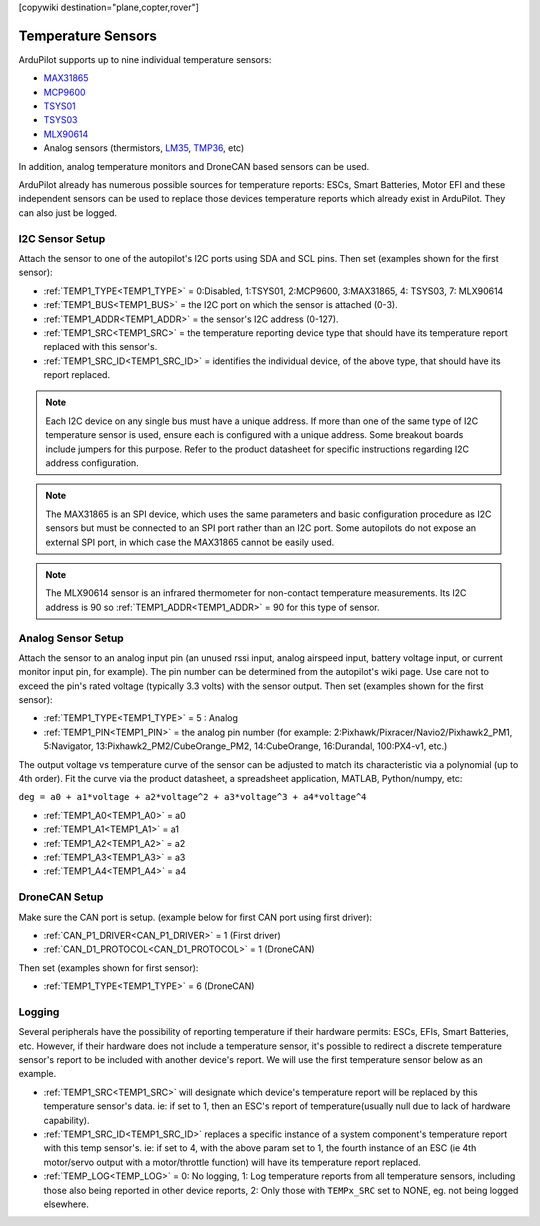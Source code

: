 .. _common_temperature_sensors:
[copywiki destination="plane,copter,rover"]

===================
Temperature Sensors
===================

ArduPilot supports up to nine individual temperature sensors:

- `MAX31865 <https://www.analog.com/media/en/technical-documentation/data-sheets/MAX31865.pdf>`__
- `MCP9600 <https://ww1.microchip.com/downloads/en/DeviceDoc/MCP960X-Data-Sheet-20005426.pdf>`__
- `TSYS01 <https://www.te.com/usa-en/product-G-NICO-018.datasheet.pdf>`__
- `TSYS03 <https://www.te.com/usa-en/product-CAT-DTS0001.datasheet.pdf>`__
- `MLX90614 <https://media.melexis.com/-/media/files/documents/datasheets/mlx90614-datasheet-melexis.pdf>`__
- Analog sensors (thermistors, `LM35 <https://www.ti.com/product/LM35>`__, `TMP36 <https://www.analog.com/media/en/technical-documentation/data-sheets/TMP35_36_37.pdf>`__, etc)

.. image:: ../../../images/temperature-sensor.jpg
   :target: ../_images/temperature-sensor.jpg

In addition, analog temperature monitors and DroneCAN based sensors can be used.

ArduPilot already has numerous possible sources for temperature reports: ESCs, Smart Batteries, Motor EFI and these independent sensors can be used to replace those devices temperature reports which already exist in ArduPilot. They can also just be logged.

I2C Sensor Setup
================

Attach the sensor to one of the autopilot's I2C ports using SDA and SCL pins. Then set (examples shown for the first sensor):

- :ref:`TEMP1_TYPE<TEMP1_TYPE>` = 0:Disabled, 1:TSYS01, 2:MCP9600, 3:MAX31865, 4: TSYS03, 7: MLX90614
- :ref:`TEMP1_BUS<TEMP1_BUS>` = the I2C port on which the sensor is attached (0-3).
- :ref:`TEMP1_ADDR<TEMP1_ADDR>` = the sensor's I2C address (0-127).
- :ref:`TEMP1_SRC<TEMP1_SRC>` = the temperature reporting device type that should have its temperature report replaced with this sensor's.
- :ref:`TEMP1_SRC_ID<TEMP1_SRC_ID>` = identifies the individual device, of the above type, that should have its report replaced.

.. note:: Each I2C device on any single bus must have a unique address. If more than one of the same type of I2C temperature sensor is used, ensure each is configured with a unique address. Some breakout boards include jumpers for this purpose. Refer to the product datasheet for specific instructions regarding I2C address configuration.

.. note:: The MAX31865 is an SPI device, which uses the same parameters and basic configuration procedure as I2C sensors but must be connected to an SPI port rather than an I2C port. Some autopilots do not expose an external SPI port, in which case the MAX31865 cannot be easily used.

.. note:: The MLX90614 sensor is an infrared thermometer for non-contact temperature measurements. Its I2C address is 90 so :ref:`TEMP1_ADDR<TEMP1_ADDR>` = 90 for this type of sensor.

Analog Sensor Setup
===================

Attach the sensor to an analog input pin (an unused rssi input, analog airspeed input, battery voltage input, or current monitor input pin, for example). The pin number can be determined from the autopilot's wiki page. Use care not to exceed the pin's rated voltage (typically 3.3 volts) with the sensor output. Then set (examples shown for the first sensor):

- :ref:`TEMP1_TYPE<TEMP1_TYPE>` = 5 : Analog
- :ref:`TEMP1_PIN<TEMP1_PIN>` = the analog pin number (for example: 2:Pixhawk/Pixracer/Navio2/Pixhawk2_PM1, 5:Navigator, 13:Pixhawk2_PM2/CubeOrange_PM2, 14:CubeOrange, 16:Durandal, 100:PX4-v1, etc.)

The output voltage vs temperature curve of the sensor can be adjusted to match its characteristic via a polynomial (up to 4th order). Fit the curve via the product datasheet, a spreadsheet application, MATLAB, Python/numpy, etc:

``deg = a0 + a1*voltage + a2*voltage^2 + a3*voltage^3 + a4*voltage^4``

- :ref:`TEMP1_A0<TEMP1_A0>` = a0 
- :ref:`TEMP1_A1<TEMP1_A1>` = a1
- :ref:`TEMP1_A2<TEMP1_A2>` = a2
- :ref:`TEMP1_A3<TEMP1_A3>` = a3
- :ref:`TEMP1_A4<TEMP1_A4>` = a4

DroneCAN Setup
==============

Make sure the CAN port is setup. (example below for first CAN port using first driver):

- :ref:`CAN_P1_DRIVER<CAN_P1_DRIVER>` = 1 (First driver)
- :ref:`CAN_D1_PROTOCOL<CAN_D1_PROTOCOL>` = 1 (DroneCAN)

Then set (examples shown for first sensor):

- :ref:`TEMP1_TYPE<TEMP1_TYPE>` = 6 (DroneCAN)

Logging
=======

Several peripherals have the possibility of reporting temperature if their hardware permits: ESCs, EFIs, Smart Batteries, etc. However, if their hardware does not include a temperature sensor, it's possible to redirect a discrete temperature sensor's report to be included with another device's report. We will use the first temperature sensor below as an example.

- :ref:`TEMP1_SRC<TEMP1_SRC>` will designate which device's temperature report will be replaced by this temperature sensor's data. ie: if set to 1, then an ESC's report of temperature(usually null due to lack of hardware capability).
- :ref:`TEMP1_SRC_ID<TEMP1_SRC_ID>` replaces a specific instance of a system component's temperature report with this temp sensor's. ie: if set to 4, with the above param set to 1, the fourth instance of an ESC (ie 4th motor/servo output with a motor/throttle function) will have its temperature report replaced.

- :ref:`TEMP_LOG<TEMP_LOG>` = 0: No logging, 1: Log temperature reports from all temperature sensors, including those also being reported in other device reports, 2: Only those with ``TEMPx_SRC`` set to NONE, eg. not being logged elsewhere.
